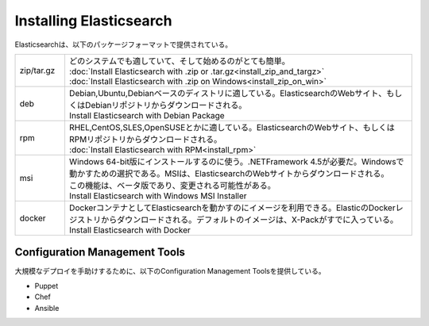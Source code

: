 **********************************
Installing Elasticsearch
**********************************
Elasticsearchは、以下のパッケージフォーマットで提供されている。

.. list-table::
   :widths: 20 140
   :header-rows: 0

   * - zip/tar.gz
     - | どのシステムでも適していて、そして始めるのがとても簡単。
       | :doc:`Install Elasticsearch with .zip or .tar.gz<install_zip_and_targz>`
       | :doc:`Install Elasticsearch with .zip on Windows<install_zip_on_win>`
   * - deb
     - | Debian,Ubuntu,Debianベースのディストリに適している。ElasticsearchのWebサイト、もしくはDebianリポジトリからダウンロードされる。
       | Install Elasticsearch with Debian Package
   * - rpm
     - | RHEL,CentOS,SLES,OpenSUSEとかに適している。ElasticsearchのWebサイト、もしくはRPMリポジトリからダウンロードされる。
       | :doc:`Install Elasticsearch with RPM<install_rpm>`
   * - msi
     - | Windows 64-bit版にインストールするのに使う。.NETFramework 4.5が必要だ。Windowsで動かすための選択である。MSIは、ElasticsearchのWebサイトからダウンロードされる。
       | この機能は、ベータ版であり、変更される可能性がある。
       | Install Elasticsearch with Windows MSI Installer
   * - docker
     - | DockerコンテナとしてElasticsearchを動かすのにイメージを利用できる。ElasticのDockerレジストリからダウンロードされる。デフォルトのイメージは、X-Packがすでに入っている。
       | Install Elasticsearch with Docker


Configuration Management Tools
======================================
大規模なデプロイを手助けするために、以下のConfiguration Management Toolsを提供している。

- Puppet
- Chef
- Ansible
